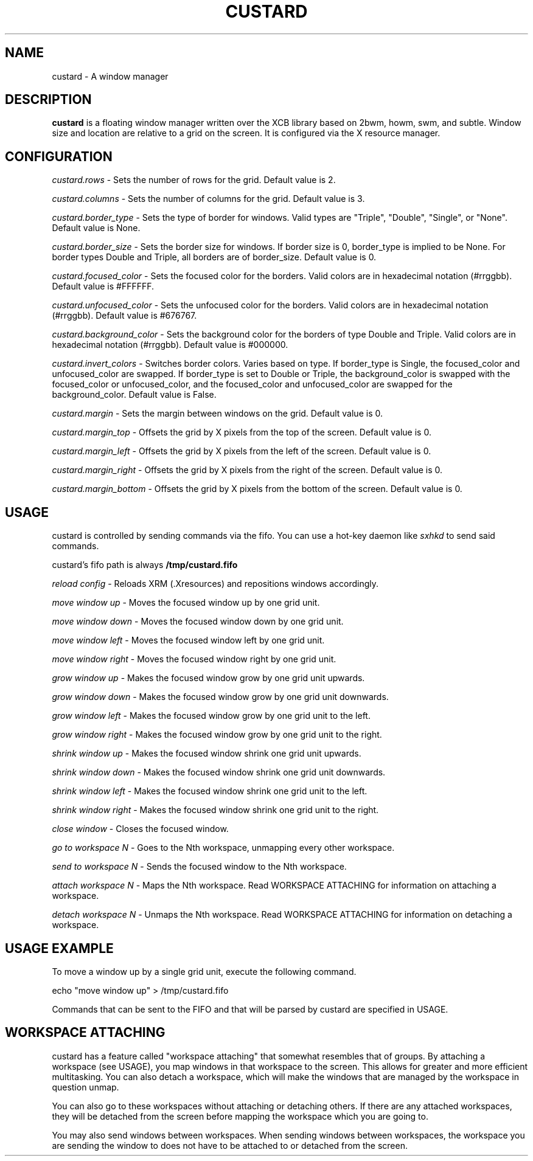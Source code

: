 .TH CUSTARD 1 "2018-01-14" "1.1" "Custard WM"
.SH NAME
custard \- A window manager
.SH DESCRIPTION
.B custard
is a floating window manager written over the XCB library based on 2bwm, howm, swm, and subtle. Window size and location are relative to a grid on the screen. It is configured via the X resource manager.
.SH CONFIGURATION
.I custard.rows
\- Sets the number of rows for the grid. Default value is 2.

.I custard.columns
\- Sets the number of columns for the grid. Default value is 3.

.I custard.border_type
\- Sets the type of border for windows. Valid types are "Triple", "Double", "Single", or "None". Default value is None.

.I custard.border_size
\- Sets the border size for windows. If border size is 0, border_type is implied to be None. For border types Double and Triple, all borders are of border_size. Default value is 0.

.I custard.focused_color
\- Sets the focused color for the borders. Valid colors are in hexadecimal notation (#rrggbb). Default value is #FFFFFF.

.I custard.unfocused_color
\- Sets the unfocused color for the borders. Valid colors are in hexadecimal notation (#rrggbb). Default value is #676767.

.I custard.background_color
\- Sets the background color for the borders of type Double and Triple. Valid colors are in hexadecimal notation (#rrggbb). Default value is #000000.

.I custard.invert_colors
\- Switches border colors. Varies based on type. If border_type is Single, the focused_color and unfocused_color are swapped. If border_type is set to Double or Triple, the background_color is swapped with the focused_color or unfocused_color, and the focused_color and unfocused_color are swapped for the background_color. Default value is False.

.I custard.margin
\- Sets the margin between windows on the grid. Default value is 0.

.I custard.margin_top
\- Offsets the grid by X pixels from the top of the screen. Default value is 0.

.I custard.margin_left
\- Offsets the grid by X pixels from the left of the screen. Default value is 0.

.I custard.margin_right
\- Offsets the grid by X pixels from the right of the screen. Default value is 0.

.I custard.margin_bottom
\- Offsets the grid by X pixels from the bottom of the screen. Default value is 0.

.SH USAGE

custard is controlled by sending commands via the fifo. You can use a hot-key daemon like
.I sxhkd
to send said commands.

custard's fifo path is always
.B /tmp/custard.fifo

.I reload config
\- Reloads XRM (.Xresources) and repositions windows accordingly.

.I move window up
\- Moves the focused window up by one grid unit.

.I move window down
\- Moves the focused window down by one grid unit.

.I move window left
\- Moves the focused window left by one grid unit.

.I move window right
\- Moves the focused window right by one grid unit.

.I grow window up
\- Makes the focused window grow by one grid unit upwards.

.I grow window down
\- Makes the focused window grow by one grid unit downwards.

.I grow window left
\- Makes the focused window grow by one grid unit to the left.

.I grow window right
\- Makes the focused window grow by one grid unit to the right.

.I shrink window up
\- Makes the focused window shrink one grid unit upwards.

.I shrink window down
\- Makes the focused window shrink one grid unit downwards.

.I shrink window left
\- Makes the focused window shrink one grid unit to the left.

.I shrink window right
\- Makes the focused window shrink one grid unit to the right.

.I close window
\- Closes the focused window.

.I go to workspace N
\- Goes to the Nth workspace, unmapping every other workspace.

.I send to workspace N
\- Sends the focused window to the Nth workspace.

.I attach workspace N
\- Maps the Nth workspace. Read WORKSPACE ATTACHING for information on attaching a workspace.

.I detach workspace N
\- Unmaps the Nth workspace. Read WORKSPACE ATTACHING for information on detaching a workspace.

.SH USAGE EXAMPLE

To move a window up by a single grid unit, execute the following command.

    echo "move window up" > /tmp/custard.fifo

Commands that can be sent to the FIFO and that will be parsed by custard are specified in USAGE.

.SH WORKSPACE ATTACHING

custard has a feature called "workspace attaching" that somewhat resembles that of groups. By attaching a workspace (see USAGE), you map windows in that workspace to the screen. This allows for greater and more efficient multitasking. You can also detach a workspace, which will make the windows that are managed by the workspace in question unmap.

You can also go to these workspaces without attaching or detaching others. If there are any attached workspaces, they will be detached from the screen before mapping the workspace which you are going to.

You may also send windows between workspaces. When sending windows between workspaces, the workspace you are sending the window to does not have to be attached to or detached from the screen.
